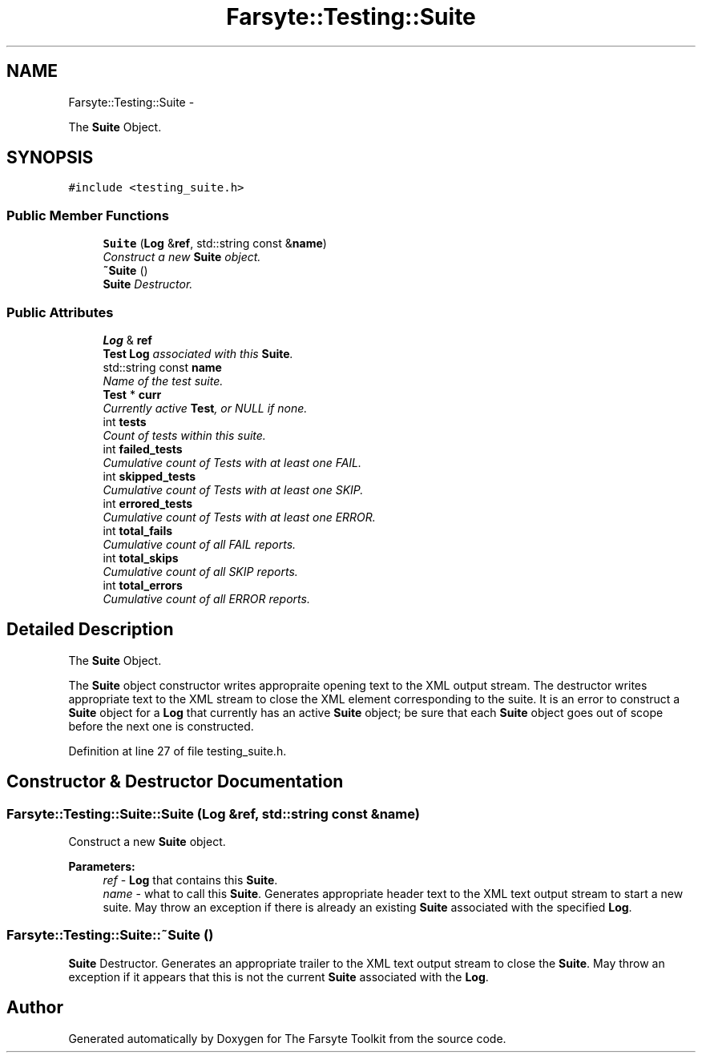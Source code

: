 .TH "Farsyte::Testing::Suite" 3 "Mon Sep 22 2014" "The Farsyte Toolkit" \" -*- nroff -*-
.ad l
.nh
.SH NAME
Farsyte::Testing::Suite \- 
.PP
The \fBSuite\fP Object\&.  

.SH SYNOPSIS
.br
.PP
.PP
\fC#include <testing_suite\&.h>\fP
.SS "Public Member Functions"

.in +1c
.ti -1c
.RI "\fBSuite\fP (\fBLog\fP &\fBref\fP, std::string const &\fBname\fP)"
.br
.RI "\fIConstruct a new \fBSuite\fP object\&. \fP"
.ti -1c
.RI "\fB~Suite\fP ()"
.br
.RI "\fI\fBSuite\fP Destructor\&. \fP"
.in -1c
.SS "Public Attributes"

.in +1c
.ti -1c
.RI "\fBLog\fP & \fBref\fP"
.br
.RI "\fI\fBTest\fP \fBLog\fP associated with this \fBSuite\fP\&. \fP"
.ti -1c
.RI "std::string const \fBname\fP"
.br
.RI "\fIName of the test suite\&. \fP"
.ti -1c
.RI "\fBTest\fP * \fBcurr\fP"
.br
.RI "\fICurrently active \fBTest\fP, or NULL if none\&. \fP"
.ti -1c
.RI "int \fBtests\fP"
.br
.RI "\fICount of tests within this suite\&. \fP"
.ti -1c
.RI "int \fBfailed_tests\fP"
.br
.RI "\fICumulative count of Tests with at least one FAIL\&. \fP"
.ti -1c
.RI "int \fBskipped_tests\fP"
.br
.RI "\fICumulative count of Tests with at least one SKIP\&. \fP"
.ti -1c
.RI "int \fBerrored_tests\fP"
.br
.RI "\fICumulative count of Tests with at least one ERROR\&. \fP"
.ti -1c
.RI "int \fBtotal_fails\fP"
.br
.RI "\fICumulative count of all FAIL reports\&. \fP"
.ti -1c
.RI "int \fBtotal_skips\fP"
.br
.RI "\fICumulative count of all SKIP reports\&. \fP"
.ti -1c
.RI "int \fBtotal_errors\fP"
.br
.RI "\fICumulative count of all ERROR reports\&. \fP"
.in -1c
.SH "Detailed Description"
.PP 
The \fBSuite\fP Object\&. 

The \fBSuite\fP object constructor writes appropraite opening text to the XML output stream\&. The destructor writes appropriate text to the XML stream to close the XML element corresponding to the suite\&. It is an error to construct a \fBSuite\fP object for a \fBLog\fP that currently has an active \fBSuite\fP object; be sure that each \fBSuite\fP object goes out of scope before the next one is constructed\&. 
.PP
Definition at line 27 of file testing_suite\&.h\&.
.SH "Constructor & Destructor Documentation"
.PP 
.SS "Farsyte::Testing::Suite::Suite (\fBLog\fP &ref, std::string const &name)"

.PP
Construct a new \fBSuite\fP object\&. 
.PP
\fBParameters:\fP
.RS 4
\fIref\fP - \fBLog\fP that contains this \fBSuite\fP\&. 
.br
\fIname\fP - what to call this \fBSuite\fP\&. Generates appropriate header text to the XML text output stream to start a new suite\&. May throw an exception if there is already an existing \fBSuite\fP associated with the specified \fBLog\fP\&. 
.RE
.PP

.SS "Farsyte::Testing::Suite::~Suite ()"

.PP
\fBSuite\fP Destructor\&. Generates an appropriate trailer to the XML text output stream to close the \fBSuite\fP\&. May throw an exception if it appears that this is not the current \fBSuite\fP associated with the \fBLog\fP\&. 

.SH "Author"
.PP 
Generated automatically by Doxygen for The Farsyte Toolkit from the source code\&.
